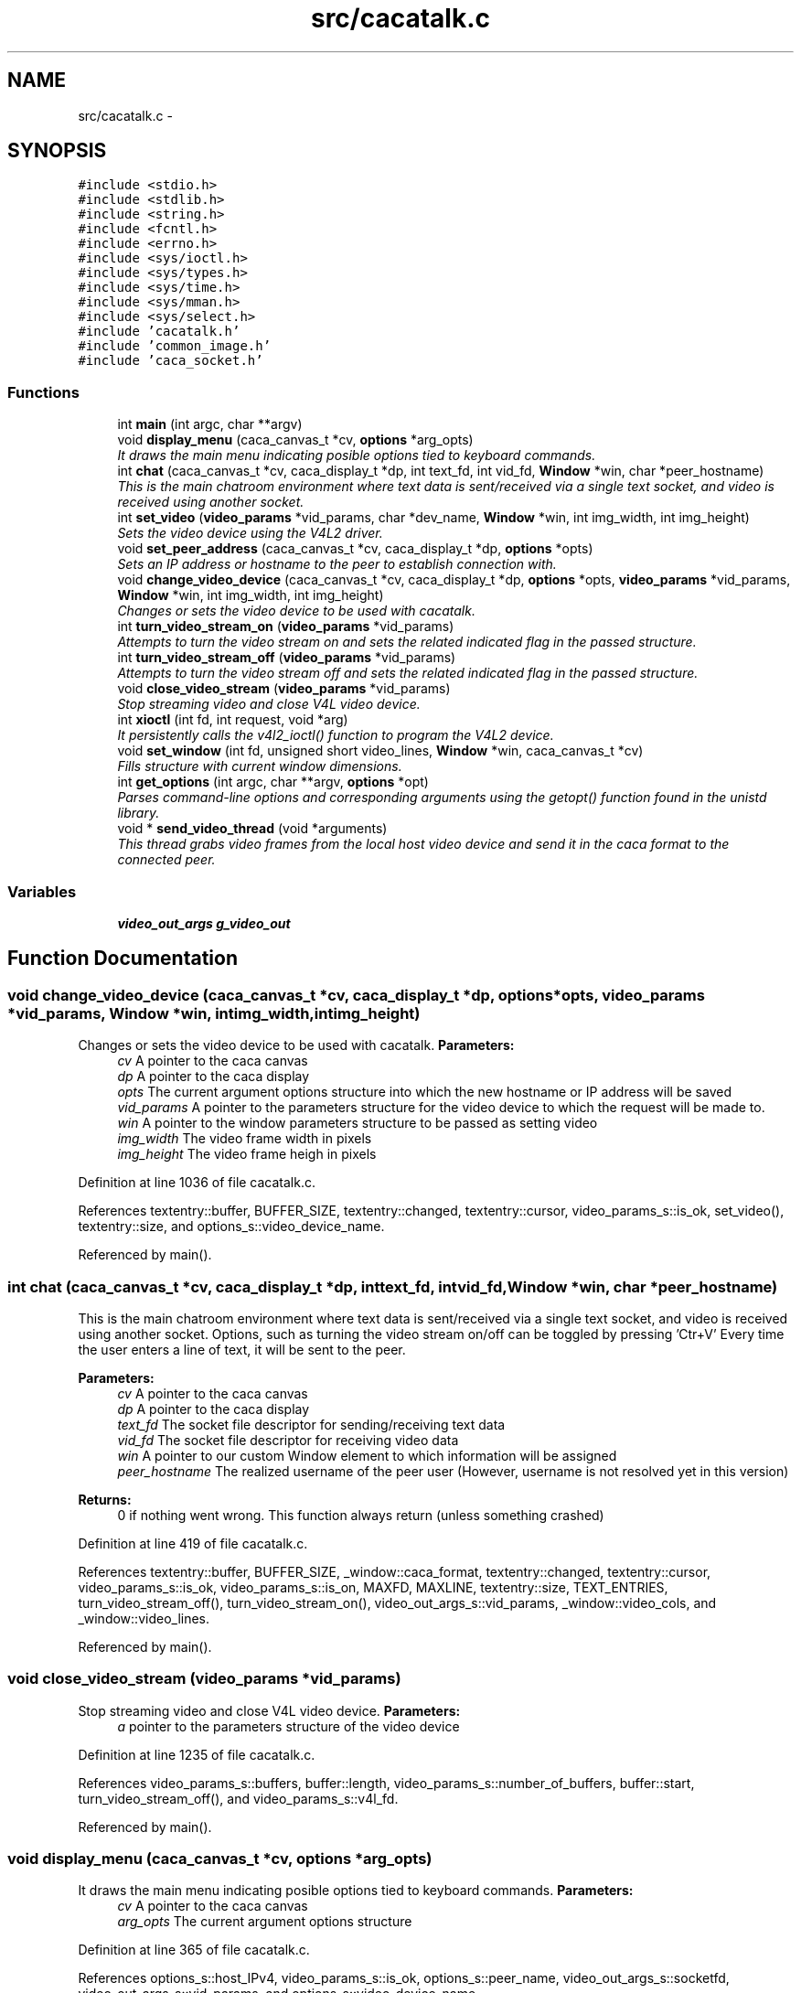 .TH "src/cacatalk.c" 3 "Fri May 24 2013" "Version 1.0" "CACAtalk" \" -*- nroff -*-
.ad l
.nh
.SH NAME
src/cacatalk.c \- 
.SH SYNOPSIS
.br
.PP
\fC#include <stdio\&.h>\fP
.br
\fC#include <stdlib\&.h>\fP
.br
\fC#include <string\&.h>\fP
.br
\fC#include <fcntl\&.h>\fP
.br
\fC#include <errno\&.h>\fP
.br
\fC#include <sys/ioctl\&.h>\fP
.br
\fC#include <sys/types\&.h>\fP
.br
\fC#include <sys/time\&.h>\fP
.br
\fC#include <sys/mman\&.h>\fP
.br
\fC#include <sys/select\&.h>\fP
.br
\fC#include 'cacatalk\&.h'\fP
.br
\fC#include 'common_image\&.h'\fP
.br
\fC#include 'caca_socket\&.h'\fP
.br

.SS "Functions"

.in +1c
.ti -1c
.RI "int \fBmain\fP (int argc, char **argv)"
.br
.ti -1c
.RI "void \fBdisplay_menu\fP (caca_canvas_t *cv, \fBoptions\fP *arg_opts)"
.br
.RI "\fIIt draws the main menu indicating posible options tied to keyboard commands\&. \fP"
.ti -1c
.RI "int \fBchat\fP (caca_canvas_t *cv, caca_display_t *dp, int text_fd, int vid_fd, \fBWindow\fP *win, char *peer_hostname)"
.br
.RI "\fIThis is the main chatroom environment where text data is sent/received via a single text socket, and video is received using another socket\&. \fP"
.ti -1c
.RI "int \fBset_video\fP (\fBvideo_params\fP *vid_params, char *dev_name, \fBWindow\fP *win, int img_width, int img_height)"
.br
.RI "\fISets the video device using the V4L2 driver\&. \fP"
.ti -1c
.RI "void \fBset_peer_address\fP (caca_canvas_t *cv, caca_display_t *dp, \fBoptions\fP *opts)"
.br
.RI "\fISets an IP address or hostname to the peer to establish connection with\&. \fP"
.ti -1c
.RI "void \fBchange_video_device\fP (caca_canvas_t *cv, caca_display_t *dp, \fBoptions\fP *opts, \fBvideo_params\fP *vid_params, \fBWindow\fP *win, int img_width, int img_height)"
.br
.RI "\fIChanges or sets the video device to be used with cacatalk\&. \fP"
.ti -1c
.RI "int \fBturn_video_stream_on\fP (\fBvideo_params\fP *vid_params)"
.br
.RI "\fIAttempts to turn the video stream on and sets the related indicated flag in the passed structure\&. \fP"
.ti -1c
.RI "int \fBturn_video_stream_off\fP (\fBvideo_params\fP *vid_params)"
.br
.RI "\fIAttempts to turn the video stream off and sets the related indicated flag in the passed structure\&. \fP"
.ti -1c
.RI "void \fBclose_video_stream\fP (\fBvideo_params\fP *vid_params)"
.br
.RI "\fIStop streaming video and close V4L video device\&. \fP"
.ti -1c
.RI "int \fBxioctl\fP (int fd, int request, void *arg)"
.br
.RI "\fIIt persistently calls the v4l2_ioctl() function to program the V4L2 device\&. \fP"
.ti -1c
.RI "void \fBset_window\fP (int fd, unsigned short video_lines, \fBWindow\fP *win, caca_canvas_t *cv)"
.br
.RI "\fIFills structure with current window dimensions\&. \fP"
.ti -1c
.RI "int \fBget_options\fP (int argc, char **argv, \fBoptions\fP *opt)"
.br
.RI "\fIParses command-line options and corresponding arguments using the getopt() function found in the unistd library\&. \fP"
.ti -1c
.RI "void * \fBsend_video_thread\fP (void *arguments)"
.br
.RI "\fIThis thread grabs video frames from the local host video device and send it in the caca format to the connected peer\&. \fP"
.in -1c
.SS "Variables"

.in +1c
.ti -1c
.RI "\fBvideo_out_args\fP \fBg_video_out\fP"
.br
.in -1c
.SH "Function Documentation"
.PP 
.SS "void \fBchange_video_device\fP (caca_canvas_t *cv, caca_display_t *dp, \fBoptions\fP *opts, \fBvideo_params\fP *vid_params, \fBWindow\fP *win, intimg_width, intimg_height)"
.PP
Changes or sets the video device to be used with cacatalk\&. \fBParameters:\fP
.RS 4
\fIcv\fP A pointer to the caca canvas 
.br
\fIdp\fP A pointer to the caca display 
.br
\fIopts\fP The current argument options structure into which the new hostname or IP address will be saved 
.br
\fIvid_params\fP A pointer to the parameters structure for the video device to which the request will be made to\&. 
.br
\fIwin\fP A pointer to the window parameters structure to be passed as setting video 
.br
\fIimg_width\fP The video frame width in pixels 
.br
\fIimg_height\fP The video frame heigh in pixels 
.RE
.PP

.PP
Definition at line 1036 of file cacatalk\&.c\&.
.PP
References textentry::buffer, BUFFER_SIZE, textentry::changed, textentry::cursor, video_params_s::is_ok, set_video(), textentry::size, and options_s::video_device_name\&.
.PP
Referenced by main()\&.
.SS "int \fBchat\fP (caca_canvas_t *cv, caca_display_t *dp, inttext_fd, intvid_fd, \fBWindow\fP *win, char *peer_hostname)"
.PP
This is the main chatroom environment where text data is sent/received via a single text socket, and video is received using another socket\&. Options, such as turning the video stream on/off can be toggled by pressing 'Ctr+V' Every time the user enters a line of text, it will be sent to the peer\&. 
.PP
\fBParameters:\fP
.RS 4
\fIcv\fP A pointer to the caca canvas 
.br
\fIdp\fP A pointer to the caca display 
.br
\fItext_fd\fP The socket file descriptor for sending/receiving text data 
.br
\fIvid_fd\fP The socket file descriptor for receiving video data 
.br
\fIwin\fP A pointer to our custom Window element to which information will be assigned 
.br
\fIpeer_hostname\fP The realized username of the peer user (However, username is not resolved yet in this version)
.RE
.PP
\fBReturns:\fP
.RS 4
0 if nothing went wrong\&. This function always return (unless something crashed) 
.RE
.PP

.PP
Definition at line 419 of file cacatalk\&.c\&.
.PP
References textentry::buffer, BUFFER_SIZE, _window::caca_format, textentry::changed, textentry::cursor, video_params_s::is_ok, video_params_s::is_on, MAXFD, MAXLINE, textentry::size, TEXT_ENTRIES, turn_video_stream_off(), turn_video_stream_on(), video_out_args_s::vid_params, _window::video_cols, and _window::video_lines\&.
.PP
Referenced by main()\&.
.SS "void \fBclose_video_stream\fP (\fBvideo_params\fP *vid_params)"
.PP
Stop streaming video and close V4L video device\&. \fBParameters:\fP
.RS 4
\fIa\fP pointer to the parameters structure of the video device 
.RE
.PP

.PP
Definition at line 1235 of file cacatalk\&.c\&.
.PP
References video_params_s::buffers, buffer::length, video_params_s::number_of_buffers, buffer::start, turn_video_stream_off(), and video_params_s::v4l_fd\&.
.PP
Referenced by main()\&.
.SS "void \fBdisplay_menu\fP (caca_canvas_t *cv, \fBoptions\fP *arg_opts)"
.PP
It draws the main menu indicating posible options tied to keyboard commands\&. \fBParameters:\fP
.RS 4
\fIcv\fP A pointer to the caca canvas 
.br
\fIarg_opts\fP The current argument options structure 
.RE
.PP

.PP
Definition at line 365 of file cacatalk\&.c\&.
.PP
References options_s::host_IPv4, video_params_s::is_ok, options_s::peer_name, video_out_args_s::socketfd, video_out_args_s::vid_params, and options_s::video_device_name\&.
.PP
Referenced by main()\&.
.SS "int \fBget_options\fP (intargc, char **argv, \fBoptions\fP *opt)"
.PP
Parses command-line options and corresponding arguments using the getopt() function found in the unistd library\&. \fBParameters:\fP
.RS 4
\fIargc\fP The command line argument count 
.br
\fIargv\fP The command line arguments list 
.br
\fIopt\fP A pointer to the options structure pertaining to corresponding argument values
.RE
.PP
\fBReturn values:\fP
.RS 4
\fI0\fP if successfully parsed all options 
.br
\fI-1\fP if there was an error parsing options 
.RE
.PP

.PP
Definition at line 1290 of file cacatalk\&.c\&.
.PP
References options_s::driver_choice, options_s::driver_options, get_IP_addresses(), options_s::host_IPv4, options_s::peer_name, and options_s::video_device_name\&.
.PP
Referenced by main()\&.
.SS "int \fBmain\fP (intargc, char **argv)"
.PP
Definition at line 28 of file cacatalk\&.c\&.
.PP
References change_video_device(), chat(), close_video_stream(), connect_to_peer_socket(), display_menu(), options_s::driver_choice, options_s::driver_options, ERROR_EXIT, get_options(), LISTEN_QUEUE_SIZE, NUM_THREADS, options_s::peer_name, PORT_CHAT, PORT_VIDEO, video_out_args_s::quit, send_video_thread(), set_non_block(), set_peer_address(), set_video(), set_window(), SOCKADDR, video_out_args_s::socketfd, turn_video_stream_off(), video_out_args_s::vid_params, options_s::video_device_name, and video_out_args_s::win\&.
.SS "void* \fBsend_video_thread\fP (void *arguments)"
.PP
This thread grabs video frames from the local host video device and send it in the caca format to the connected peer\&. 
.PP
Definition at line 1354 of file cacatalk\&.c\&.
.PP
References video_params_s::buf, video_params_s::buffers, video_params_s::caca_brightness, video_params_s::caca_contrast, video_params_s::caca_dither, video_params_s::caca_format, video_params_s::caca_gamma, CLEAR, _window::cols, video_params_s::cv_cols, video_params_s::cv_rows, image::dither, video_params_s::fmt, video_params_s::is_ok, video_params_s::is_on, load_image_from_V4L_buffer(), MAXFD, video_params_s::memory, image::pixels, video_out_args_s::quit, _window::rows, video_out_args_s::socketfd, video_params_s::type, unload_image(), video_params_s::v4l_fd, video_out_args_s::vid_params, video_out_args_s::win, and xioctl()\&.
.PP
Referenced by main()\&.
.SS "void \fBset_peer_address\fP (caca_canvas_t *cv, caca_display_t *dp, \fBoptions\fP *opts)"
.PP
Sets an IP address or hostname to the peer to establish connection with\&. \fBParameters:\fP
.RS 4
\fIcv\fP A pointer to the caca canvas 
.br
\fIdp\fP A pointer to the caca display 
.br
\fIopts\fP The current argument options structure into which the new hostname or IP address will be saved 
.RE
.PP

.PP
Definition at line 894 of file cacatalk\&.c\&.
.PP
References textentry::buffer, BUFFER_SIZE, textentry::changed, textentry::cursor, options_s::peer_name, and textentry::size\&.
.PP
Referenced by main()\&.
.SS "int \fBset_video\fP (\fBvideo_params\fP *vid_params, char *dev_name, \fBWindow\fP *win, intimg_width, intimg_height)"
.PP
Sets the video device using the V4L2 driver\&. \fBParameters:\fP
.RS 4
\fIvid_params\fP A pointer to the parameters structure for the video device to which the request will be made to\&. 
.br
\fIdev_name\fP The path to the video device name (e\&.g\&. /dev/video0) 
.br
\fIwin\fP A pointer to the window parameters structure to be passed as setting video 
.br
\fIimg_width\fP The video frame width in pixels 
.br
\fIimg_height\fP The video frame heigh in pixels
.RE
.PP
\fBReturns:\fP
.RS 4
the video device file descriptor (greater than -1 if video was set/open successfully) 
.RE
.PP

.PP
Definition at line 791 of file cacatalk\&.c\&.
.PP
References video_params_s::aspect_ratio, video_params_s::buf, video_params_s::buffers, video_params_s::caca_brightness, video_params_s::caca_contrast, video_params_s::caca_dither, _window::caca_format, video_params_s::caca_format, video_params_s::caca_gamma, CLEAR, video_params_s::cv_cols, video_params_s::cv_rows, video_params_s::dev_name, video_params_s::fmt, video_params_s::img_height, video_params_s::img_width, video_params_s::is_ok, video_params_s::is_on, buffer::length, video_params_s::memory, video_params_s::number_of_buffers, video_params_s::req, buffer::start, turn_video_stream_on(), video_params_s::type, video_params_s::v4l_fd, _window::video_lines, and xioctl()\&.
.PP
Referenced by change_video_device(), and main()\&.
.SS "void \fBset_window\fP (intfd, unsigned shortvideo_lines, \fBWindow\fP *win, caca_canvas_t *cv)"
.PP
Fills structure with current window dimensions\&. \fBParameters:\fP
.RS 4
\fIfd\fP A file descriptor number related to the terminal (usually STDIN_FILENO) 
.br
\fIvideo_lines\fP The number of rows (lines) used for the video area on the canvas 
.br
\fIwin\fP A pointer to our custom Window element to which information will be assigned 
.br
\fIcv\fP A pointer to the caca canvas for which we will identify dimensions of\&. 
.RE
.PP

.PP
Definition at line 1268 of file cacatalk\&.c\&.
.PP
References _window::caca_format, _window::cols, _window::rows, _window::video_cols, and _window::video_lines\&.
.PP
Referenced by main()\&.
.SS "int \fBturn_video_stream_off\fP (\fBvideo_params\fP *vid_params)"
.PP
Attempts to turn the video stream off and sets the related indicated flag in the passed structure\&. \fBParameters:\fP
.RS 4
\fIvid_params\fP A pointer to the parameters structure for the video device to which the request will be made to\&.
.RE
.PP
\fBReturn values:\fP
.RS 4
\fI0\fP if the turning off streaming request was set successfully 
.br
\fI-1\fP if the streaming request did not succeed\&. 
.RE
.PP

.PP
Definition at line 1221 of file cacatalk\&.c\&.
.PP
References video_params_s::is_ok, video_params_s::is_on, video_params_s::type, video_params_s::v4l_fd, and xioctl()\&.
.PP
Referenced by chat(), close_video_stream(), and main()\&.
.SS "int \fBturn_video_stream_on\fP (\fBvideo_params\fP *vid_params)"
.PP
Attempts to turn the video stream on and sets the related indicated flag in the passed structure\&. \fBParameters:\fP
.RS 4
\fIvid_params\fP A pointer to the parameters structure for the video device to which the request will be made to\&.
.RE
.PP
\fBReturn values:\fP
.RS 4
\fI1\fP if the streaming request was set successfully 
.br
\fI0\fP if the streaming request did not succeed, so the stream is off\&. 
.RE
.PP

.PP
Definition at line 1207 of file cacatalk\&.c\&.
.PP
References video_params_s::is_ok, video_params_s::is_on, video_params_s::type, video_params_s::v4l_fd, and xioctl()\&.
.PP
Referenced by chat(), and set_video()\&.
.SS "int \fBxioctl\fP (intfd, intrequest, void *arg)"
.PP
It persistently calls the v4l2_ioctl() function to program the V4L2 device\&. \fBParameters:\fP
.RS 4
\fIfd\fP An open file descriptor\&. 
.br
\fIrequest\fP The encoded request indicating how to program the device (e\&.g\&. VIDIOC_STREAMON, VIDIOC_S_FMT, etc\&.) Macros and defines specifying V4L2 ioctl requests are located in the videodev2\&.h header file 
.br
\fIarg\fP The appropriate arguments (or pointer to a struct, e\&.g\&. v4l2_requestbuffers) related to the request at hand\&.
.RE
.PP
\fBReturn values:\fP
.RS 4
\fI0\fP request set successfully 
.br
\fI-1\fP on error\&. Also, the errno variable is set appropriately 
.RE
.PP

.PP
Definition at line 1249 of file cacatalk\&.c\&.
.PP
Referenced by send_video_thread(), set_video(), turn_video_stream_off(), and turn_video_stream_on()\&.
.SH "Variable Documentation"
.PP 
.SS "\fBvideo_out_args\fP \fBg_video_out\fP"
.PP
Definition at line 26 of file cacatalk\&.c\&.
.SH "Author"
.PP 
Generated automatically by Doxygen for CACAtalk from the source code\&.

